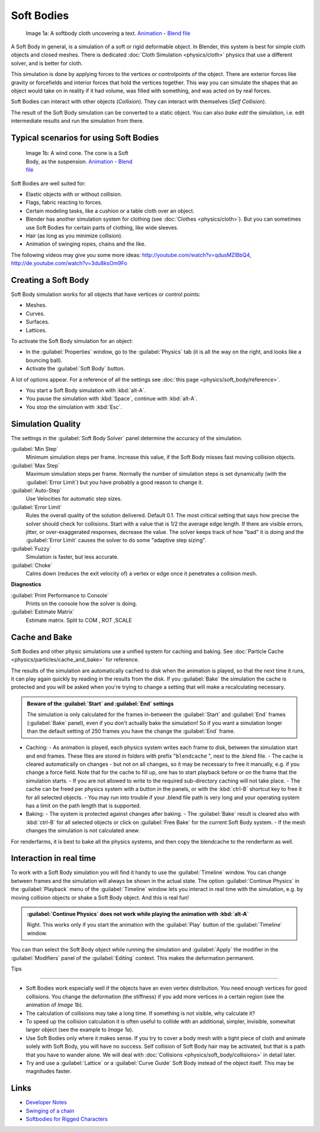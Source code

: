 
Soft Bodies
===========

.. figure:: /images/Blender3D_HiddenTextSoftbody.jpg
   :width: 600px
   :figwidth: 600px

   Image 1a: A softbody cloth uncovering a text. `Animation <http://www.vimeo.com/1865528>`__ - `Blend file <http://wiki.blender.org/index.php/Media:HiddenTextExample.blend>`__


A Soft Body in general, is a simulation of a soft or rigid deformable object. In Blender, this system is best for simple cloth objects and closed meshes. There is dedicated :doc:`Cloth Simulation <physics/cloth>` physics that use a different solver, and is better for cloth.

This simulation is done by applying forces to the vertices or controlpoints of the object.
There are exterior forces like gravity or forcefields and interior forces that hold the
vertices together.
This way you can simulate the shapes that an object would take on in reality if it had volume,
was filled with something, and was acted on by real forces.

Soft Bodies can interact with other objects (*Collision*). They can interact with themselves
(*Self Collision*).

The result of the Soft Body simulation can be converted to a static object.
You can also *bake edit* the simulation, i.e.
edit intermediate results and run the simulation from there.


Typical scenarios for using Soft Bodies
---------------------------------------

.. figure:: /images/Blender3D_WindConeSoftbody.jpg
   :width: 300px
   :figwidth: 300px

   Image 1b: A wind cone. The cone is a Soft Body, as the suspension. `Animation <http://www.vimeo.com/1865817>`__ - `Blend file <http://wiki.blender.org/index.php/Media:WindConeExample.blend>`__


Soft Bodies are well suited for:

- Elastic objects with or without collision.
- Flags, fabric reacting to forces.
- Certain modeling tasks, like a cushion or a table cloth over an object.
- Blender has another simulation system for clothing (see :doc:`Clothes <physics/cloth>`). But you can sometimes use Soft Bodies for certain parts of clothing, like wide sleeves.
- Hair (as long as you minimize collision).
- Animation of swinging ropes, chains and the like.

The following videos may give you some more ideas: http://youtube.com/watch?v=qdusMZlBbQ4,
http://de.youtube.com/watch?v=3du8ksOm9Fo


Creating a Soft Body
--------------------

Soft Body simulation works for all objects that have vertices or control points:

- Meshes.
- Curves.
- Surfaces.
- Lattices.

To activate the Soft Body simulation for an object:

- In the :guilabel:`Properties` window, go to the :guilabel:`Physics` tab (it is all the way on the right, and looks like a bouncing ball).
- Activate the :guilabel:`Soft Body` button.

A lot of options appear.
For a reference of all the settings see :doc:`this page <physics/soft_body/reference>`.


- You start a Soft Body simulation with :kbd:`alt-A`.
- You pause the simulation with :kbd:`Space`, continue with :kbd:`alt-A`.
- You stop the simulation with :kbd:`Esc`.


Simulation Quality
------------------

The settings in the :guilabel:`Soft Body Solver` panel determine the accuracy of the
simulation.

:guilabel:`Min Step`
   Minimum simulation steps per frame. Increase this value, if the Soft Body misses fast moving collision objects.
:guilabel:`Max Step`
   Maximum simulation steps per frame. Normally the number of simulation steps is set dynamically (with the :guilabel:`Error Limit`) but you have probably a good reason to change it.
:guilabel:`Auto-Step`
   Use Velocities for automatic step sizes.

:guilabel:`Error Limit`
   Rules the overall quality of the solution delivered. Default 0.1.
   The most critical setting that says how precise the solver should check for collisions.
   Start with a value that is 1/2 the average edge length. If there are visible errors, jitter,
   or over-exaggerated responses, decrease the value. The solver keeps track of how "bad" it is doing and the
   :guilabel:`Error Limit` causes the solver to do some "adaptive step sizing".


:guilabel:`Fuzzy`
   Simulation is faster, but less accurate.
:guilabel:`Choke`
   Calms down (reduces the exit velocity of) a vertex or edge once it penetrates a collision mesh.


**Diagnostics**

:guilabel:`Print Performance to Console`
   Prints on the console how the solver is doing.
:guilabel:`Estimate Matrix`
   Estimate matrix. Split to COM , ROT ,SCALE


Cache and Bake
--------------

Soft Bodies and other physic simulations use a unified system for caching and baking. See :doc:`Particle Cache <physics/particles/cache_and_bake>` for reference.

The results of the simulation are automatically cached to disk when the animation is played,
so that the next time it runs,
it can play again quickly by reading in the results from the disk. If you :guilabel:`Bake` the
simulation the cache is protected and you will be asked when you're trying to change a setting
that will make a recalculating necessary.


.. admonition:: Beware of the :guilabel:`Start` and :guilabel:`End` settings
   :class: nicetip

   The simulation is only calculated for the frames in-between the :guilabel:`Start` and :guilabel:`End` frames (:guilabel:`Bake` panel), even if you don't actually bake the simulation! So if you want a simulation longer than the default setting of 250 frames you have the change the :guilabel:`End` frame.


- Caching:
  - As animation is played, each physics system writes each frame to disk, between the simulation start and end frames. These files are stored in folders with prefix "\ ``blendcache`` ", next to the .blend file.
  - The cache is cleared automatically on changes - but not on all changes, so it may be necessary to free it manually, e.g. if you change a force field. Note that for the cache to fill up, one has to start playback before or on the frame that the simulation starts.
  - If you are not allowed to write to the required sub-directory caching will not take place.
  - The cache can be freed per physics system with a button in the panels, or with the :kbd:`ctrl-B` shortcut key to free it for all selected objects.
  - You may run into trouble if your .blend file path is very long and your operating system has a limit on the path length that is supported.
- Baking:
  - The system is protected against changes after baking.
  - The :guilabel:`Bake` result is cleared also with :kbd:`ctrl-B` for all selected objects or click on :guilabel:`Free Bake` for the current Soft Body system.
  - If the mesh changes the simulation is not calculated anew.

For renderfarms, it is best to bake all the physics systems,
and then copy the blendcache to the renderfarm as well.


Interaction in real time
------------------------

To work with a Soft Body simulation you will find it handy to use the :guilabel:`Timeline`
window.
You can change between frames and the simulation will always be shown in the actual state. The
option :guilabel:`Continue Physics` in the :guilabel:`Playback` menu of the
:guilabel:`Timeline` window lets you interact in real time with the simulation, e.g.
by moving collision objects or shake a Soft Body object. And this is real fun!


.. admonition:: :guilabel:`Continue Physics` does not work while playing the animation with :kbd:`alt-A`
   :class: nicetip

   Right. This works only if you start the animation with the :guilabel:`Play` button of the :guilabel:`Timeline` window.


You can than select the Soft Body object while running the simulation and :guilabel:`Apply`
the modifier in the :guilabel:`Modifiers` panel of the :guilabel:`Editing` context.
This makes the deformation permanent.


Tips

----


- Soft Bodies work especially well if the objects have an even vertex distribution. You need enough vertices for good collisions. You change the deformation (the stiffness) if you add more vertices in a certain region (see the animation of *Image 1b*).
- The calculation of collisions may take a long time. If something is not visible, why calculate it?
- To speed up the collision calculation it is often useful to collide with an additional, simpler, invisible, somewhat larger object (see the example to *Image 1a*).
- Use Soft Bodies only where it makes sense. If you try to cover a body mesh with a tight piece of cloth and animate solely with Soft Body, you will have no success. Self collision of Soft Body hair may be activated, but that is a path that you have to wander alone. We will deal with :doc:`Collisions <physics/soft_body/collisions>` in detail later.
- Try and use a :guilabel:`Lattice` or a :guilabel:`Curve Guide` Soft Body instead of the object itself. This may be magnitudes faster.


Links
-----

- `Developer Notes <http://mosebjorn.altervista.org/>`__
- `Swinging of a chain <http://blenderartists.org/forum/showthread.php?t=114723>`__
- `Softbodies for Rigged Characters <http://web.archive.org/web/20090130014636/http://www.enricovalenza.com/softb.html>`__


